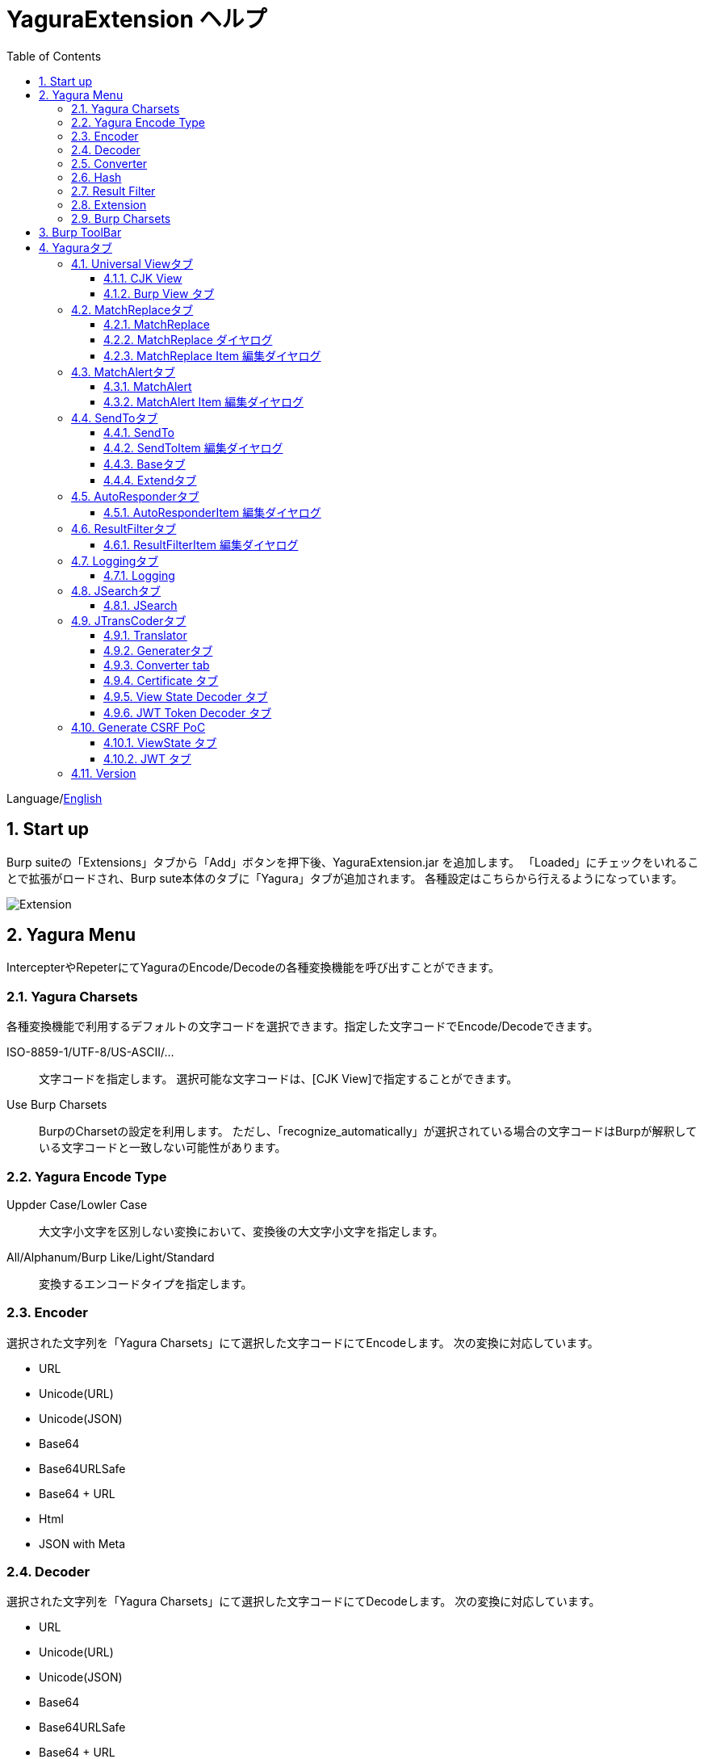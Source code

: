 = YaguraExtension ヘルプ
:toc2:
:toclevels: 3
:figure-caption: 図
:table-caption: 表
:numbered:

Language/xref:help.adoc[English]

== Start up 
Burp suiteの「Extensions」タブから「Add」ボタンを押下後、YaguraExtension.jar を追加します。
「Loaded」にチェックをいれることで拡張がロードされ、Burp sute本体のタブに「Yagura」タブが追加されます。
各種設定はこちらから行えるようになっています。

image:images/Extender_Yagura.png[Extension]

== Yagura Menu

IntercepterやRepeterにてYaguraのEncode/Decodeの各種変換機能を呼び出すことができます。

=== Yagura Charsets

各種変換機能で利用するデフォルトの文字コードを選択できます。指定した文字コードでEncode/Decodeできます。
 
   ISO-8859-1/UTF-8/US-ASCII/... ::
     文字コードを指定します。
     選択可能な文字コードは、[CJK View]で指定することができます。

   Use Burp Charsets::
      BurpのCharsetの設定を利用します。
      ただし、「recognize_automatically」が選択されている場合の文字コードはBurpが解釈している文字コードと一致しない可能性があります。

=== Yagura Encode Type

   Uppder Case/Lowler Case::
     大文字小文字を区別しない変換において、変換後の大文字小文字を指定します。

   All/Alphanum/Burp Like/Light/Standard::
     変換するエンコードタイプを指定します。

=== Encoder

選択された文字列を「Yagura Charsets」にて選択した文字コードにてEncodeします。
次の変換に対応しています。
  
  * URL
  * Unicode(URL)
  * Unicode(JSON)
  * Base64
  * Base64URLSafe
  * Base64 + URL
  * Html
  * JSON with Meta
  
=== Decoder

選択された文字列を「Yagura Charsets」にて選択した文字コードにてDecodeします。
次の変換に対応しています。

  * URL
  * Unicode(URL)
  * Unicode(JSON)
  * Base64
  * Base64URLSafe
  * Base64 + URL
  * Html
  * JSON with Meta

=== Converter

選択された文字列を「Yagura Charsets」にて選択した文字コードにて変換します。
次の変換に対応しています。

  * Upper Case
  * Lower Case
  * bin2hex
  * hex2bin
  * Full width -> Half width
  * Half width -> Full width

=== Hash

選択された文字列を「Yagura Charsets」にて選択した文字コードにてHash計算します。
次の変換に対応しています。

  * md2
  * md5
  * sha1
  * sha256
  * sha384
  * sha512

=== Result Filter

Proxy HistoryのBambda mode のクエリを切り替えることが可能です。
Result FilterタブでBambda modeを切り換えるためのタブを作成することができます。

=== Extension

選択した拡張機能を実行します。

  Paste include Target scope (multi-line)::
    クリップボードに設定された、複数行のURLをTarget Scopeの Include in scope に追加します。

  Paste Root URL into include Target scope (multi-line)::
    クリップボードに設定された、複数行のRoot URLをTarget Scopeの Include in scope に追加します。

  Paste exclude Target scope (multi-line)::
    クリップボードに設定された、複数行のURLをTarget Scopeの Exclude from scope に追加します。

  Paste SSL pass through (multi-line)::
    クリップボードに設定された、複数行のURLをTarget Scopeの SSL pass through に追加します。

=== Burp Charsets

BurpのUser設定の文字コードを変更します。
Burpの [User Interface] -> [Inspector and Message Editor] の Charsetsの切り替えと同等です。

== Burp ToolBar

Intarcept トグルボタン::

Proxy タブのIntarcept と同一の機能を持っており、Burp本体の挙動と連動します。

Intarcept アイコン::

Proxy settings の Request interception rules、Response interception rules、WebSocket interception rules の設定を行えます。

  ** Intercept requests based on the following rules
  ** Request interception rules
  ** Intercept responses based on the following rules
  ** Automatically request update content length
  ** Response interception rules
  ** Automatically response update content length
  ** Intercept client-to-server messages
  ** Intercept server-to-client messages
  ** Only intercept in-scope messages

Open Browser::

選択したプロファイルでブラウザを起動します。

Manage global settings アイコン::

User および Projectの設定のロード、セーブを行えます。

  ** Load project settings
  ** Save project settings
  ** Load user settings
  ** Save user settings

== Yaguraタブ

=== Universal Viewタブ

==== CJK View

image:images/custom_encoding.png[CJK Viewタブ]

いわゆるCJK(中国語、日本語、韓国語)に対応するための設定を行うタブです。
使用頻度の高い Encoding を選択することができます。ここで選択した値は、JTransCoderまたはJSONビューの表示画面で選択できるエンコードです。


Target::
    Javaで利用可能なすべてのエンコーディングリスト一覧が表示されます。

Select::
    選択したエンコーディング一覧されます。

[<]、[>] ボタン::
    選択したエンコーディングをTargetに移動もしくは、Selectに移動します。

[Up]、[Down] ボタン::
    選択したエンコーディングの順番を移動します。
    ここでの順番が、エンコーディングに表示される順番になります。

[Reset] ボタン::
    選択された言語のエンコーディングをデフォルトに設定します。

[clip bord auto decode] チェックボックス::
    チェック時、Burp suiteからクリップボードにコピーされた文字列を自動デコードし、他のアプリケーションに文字化けせずに貼り付けられるようにします。
    クリップボード内のバイト文字列から文字コードを推測しているため、判定に失敗する場合があります。 +
    現在のバージョンではサポートされていません。

===== CJK Message View

[Cenerate PoC] チェックボックス::
    メッセージタブにCenerate PoCタブを表示するようにします。
   
[HTML Comment] チェックボックス::
    メッセージタブにHTML Commentタブを表示するようにします。

[JSON] チェックボックス::
    メッセージタブにJSONタブを表示するようにします。

[JSONP] チェックボックス::
    メッセージタブにJSONPタブを表示するようにします。

[JWT] チェックボックス::
    メッセージタブにJWTタブを表示するようにします。

[ViewState] チェックボックス::
    メッセージタブにViewStateタブを表示するようにします。

[Universal Raw] チェックボックス::
    メッセージタブにCJKに対応したRawタブを表示するようにします。
    現時点ではリードオンリーです。

[Universal Param] チェックボックス::
    メッセージタブにCJKに対応したParamタブを表示するようにします。
    現時点ではリードオンリーです。

[lineWrap]::
    Viewで文字を折り返すかを設定します。チェック時は折り返されます｡

[Display max length]::
    Viewを表示する最大のサイズを設定します。リクエストまたはレスポンスのサイズが非常に大きい場合、応答しなくなる可能性があります。

==== Burp View タブ

image:images/custom_burpview.png[Burp View tab]

[Burp suite ToolBar] チェックボックス::

  Burp suite ツールバーの表示します。

[Floatable] チェックボックス::
  Burp suite ツールバーをフローティング可能にします。

image:images/burp_toolbar.png[Burp ToolBar]

=== MatchReplaceタブ

image:images/custom_matchreplace.png[MatchReplaceタブ]

Burp sute 本体の Proxy => Optionタブの ** Match and Replace ** の拡張になります。複数の ** Match and Replace ** を作成して切り替えられます。
置換文字列として正規表現の前方参照を指定できます。Burp本体の ** Match and Replace ** とは独自実装となっていて、本体側のMatch and Replaceが評価されたあと拡張側のMatch and Replaceが評価されます。

==== MatchReplace

[Select] ボタン::
    選択したMatchReplaceを適用します。
    適用済みを再度選択した場合は、解除されます。

[New] ボタン::
    MatchReplaceを新規作成します。
    空のMatchReplaceItemダイヤログが表示されます。

[Edit] ボタン::
    選択したMatchReplaceを編集します。
    選択した内容のMatchReplaceItemダイヤログが表示されます。

[Remove] ボタン::
    選択したMatchReplaceを削除します。

[Up]、[Down] ボタン::
    選択したMatchReplaceの順番を移動します。

==== MatchReplace ダイヤログ
image:images/custom_matchreplace_edit.png[MatchReplaceItemダイヤログ]

[in-scope only] チェックボックス::
    BurpのTarget Scopeの条件にマッチする場合のみ検索します。

[burp import match and replace rule] ボタン::
    現在のBurpのmatch and replace設定をインポートします。 +
    現在のバージョンではサポートされていません。

[Edit] ボタン::
    選択した MatchReplace を編集します。

[Remove] ボタン::
    選択した MatchReplace を削除します。

[Up]、[Down] ボタン::
    選択した MatchReplace Item の順番を移動します。

[All Clear] ボタン::
    リストをすべて削除します。

[Add]、[Update] ボタン::
    MatchReplace を追加します。編集中の場合は更新します。

==== MatchReplace Item 編集ダイヤログ
image:images/custom_matchreplace_item.png[MatchReplaceItem編集ダイヤログ]

ProtocolType::

* HTTP
**  HTTP プロトコルの置換を行います。

* WebSocket
**  WebSocket プロトコルの置換を行います。

Type(置換対象)::
    request heder,request body,response heder,response bodyのいずれかから選択します。

Match(置換前)::
    置換対象の置換前の文字列を入力します。

Replace(置換後)::
    置換対象の置換後の文字列を入力します。
    置換対象に request heder,response hederが選択されている場合でかつ置換後の文字のみを入力した場合はHeder行の追加になります。
    また、$1、$2などのキャプチャグループを指定することができます。
    いわゆるアスキー文字以外をここには指定することはできません。指定した場合、文字は、?に変換されてしまいます。
    アスキー文字以外を指定する場合は、メタ文字を利用します。

Comment::
    置換対象のコメントを入力します。

[Regexp] チェックボックス::
    チェック時、正規表現を有効にします。

[IgnoreCase] チェックボックス::
    チェック時、大文字小文字を無視します。

[Metachar] チェックボックス::
    メタ文字を有効にします。
    以下のメタ文字が利用可能です。

[options="header", cols="2,8"]
|=======================
|メタ文字|変換文字
|\r      |CR(0x0d) に変換
|\n      |LF(0x0a) に変換
|\b      |0x08 に変換
|\f      |0x0c に変換
|\t      |TAB(0x09) に変換
|\v      |0x0b に変換
|\xhh    |16進表記、 hhには16進文字を2桁指定する。バイト列そのままに変換したい場合に利用します。
|\uhhhh  |Unicode表記、 hhhhにはUnicodeコードを16進指定する。Unicode文字は推測したレスポンスの推測した文字コードに自動で変換されます。対応する文字が存在しない場合、?に変換されます。
|=======================

=== MatchAlertタブ

image:images/custom_matchalert.png[MatchAlertタブ]

指定した文字列にマッチする文字がレスポンスに現れた場合に通知してくれます。 ExceptionなどのErrorCode系の文字列を登録することを想定しています。
通知方法には以下の５つの方法があり、同時に複数の方法を選択できます

. BurpのEvent logタブにて通知する方法
. タスクトレイのメッセージにて通知する方法 +
    現在のバージョンではサポートされていません。
. マッチしたヒストリのHighlightColorを変更する方法 +
    proxyにチェックが入っている場合に有効です。
. マッチしたヒストリのNotesを変更する方法 +
    proxyにチェックが入っている場合に有効です。
. マッチした内容と指定した値にてScannerのIssueを作成します。

==== MatchAlert

[Enable Alert] チェックボックス::
    チェック時にMatchAlert機能を有効にします。
[Edit] ボタン::
    選択した MatchAlert Item を編集します。
[Remove] ボタン::
    選択した MatchAlert Item を削除します。
[Add] ボタン::
    MatchAlert Item を追加します。
[Add All] ボタン::
    リクエストヘッダを追加する、MatchAlert Item を追加します。HTTPプロトコルのみ対応です。

==== MatchAlert Item 編集ダイヤログ

image:images/custom_matchalert_item.png[MatchAlertItem編集ダイヤログ]

Type(検索対象)::
    request,responseのいずれかから選択

Match(マッチ文字列)::
    マッチさせたい文字列を入力します。

Target(アラート対象)::
    proxy, repeater, spider, intruder, scanner, sequencer, extender
    チェックした対象がMatchAlertの対象になります。

[Regexp] チェックボックス::
    チェック時正規表現を有効にします。

[IgnoreCase] チェックボックス::
    チェック時大文字小文字を無視します。

[alert tabs] チェックボックス::
    Burp suite のalertsが通知先になります。

[tray message] チェックボックス::
    トレイのメッセージが通知先になります。
    現在のバージョンではサポートされていません。

[Highlight Color] チェックボックス::
    文字列がマッチした場合、該当のBurpのHistoryのHighlightColorが指定した色になります +
    proxyログにチェックした場合のみ有効です。

[notes] チェックボックス::
    文字列がマッチした場合、該当のBurpのHistoryのNotesが指定した内容になります +
    proxyログにチェックした場合のみ有効です。

[capture group] チェックボックス::
    文字列がマッチした場合、マッチしたキャプチャグループの文字列をコメントに設定することができます +
    コメントの箇所に「$1」、「$2」等のグループ参照を指定することで該当のグループの値がコメントになります。

[scanner issue] チェックボックス::
    文字列がマッチした場合、該当のScannerのIssueを作成します。

=== SendToタブ

image:images/custom_sendto.png[SendToタブ]

Burpがもつ拡張メニューを利用した機能です。
BurpのHistory等から表示される右クリックのメニューを増やすことができ、 メニューから指定した機能を呼び出すことができます。送られる内容は、選択したHistoryのリクエストとレスポンスの内容になります。 

==== SendTo

[Menu Place] コンボボックス::
     SendToMenuの表示位置を変更します

* Default 
** デフォルトの表示位置で表示します。

* Top Level 
** ポップアップメニューのTop Levelに表示します。

[Send To Submenu] チェックボックス::
    チェックした場合、Send To Menuをサブメニューで表示します。

[Force Sort Order] チェックボックス::
    メニューの表示順を本来の順番に強制します。(Burpの一部のバージョンはメニューが名前順にソートされます)

[Edit] ボタン::
    選択したSendToItemを編集します。
    選択した内容のSendToItemの編集ダイヤログが表示されます。

[Remove] ボタン::
    選択したSendToItemを削除します。

[Up]、[Down] ボタン::
    選択したSendToItemの順番を移動します。
    ここでの順番が、右クリックのメニューに表示される順番になります。

[Add] ボタン::
    SendToItemを追加します。
    空のSendToItemの編集ダイヤログが表示されます。

[Duplicate] ボタン::
    SendToItemを複製します。
    選択したSendToItemの編集ダイヤログが表示されます。
    各項目を任意に変更して追加することができます。

==== SendToItem 編集ダイヤログ

SendToには、Baseタブと、Extendタブがあります。 Baseタブでは、バイナリエディタやファイル比較ツール等を登録すると便利です。 右クリックからエディタを呼び出すと、一時的に作られたファイルを引数にしてバイナリエディタが起動されます。 比較ツールの場合、2つHistoryを選択することで比較することができます。 これは BurpのHEX ダンプやCompare機能が使いにくいためにつくりました。

ExtendタブにはBaseタブでは対応ができない便利な機能をあつめてます。

==== Baseタブ
image:images/custom_sendto_base.png[SendToItem編集 Base ダイヤログ]

Menu Caption::
    メニュー名

Target::
    任意のバイナリエディタやファイル比較ツール等の実行パスを記載します。
    serverにチェックが入ってる場合は、http:// または https:// で始まるURLを書きます。

[server] チェックボックス::
    サーバに送信する場合にチェックします。
    serverにチェックが入ってる場合は、Target に記載されたURLに対してmultipartのデータを送ります。

[reverse order] チェックボックス::
    選択したリストの逆順に送信をおこないます。

[requset]、[response] チェックボックス::
    リクエストの requsetまたは、responseをチェックした場合に登録したTargetに送ります。 +
    リクエストおよびレスポンスはヘッダおよびボディのいずれかの送信を選択できます。

===== HTTP Connection 設定ダイヤログ

サーバに送信する場合にチェックされている場合、SendToの送信に利用されるHTTPクライアントの設定が可能となります。

image:images/custom_sendto_server_connection.png[SendToItem編集 SendTo Connection 設定 ダイヤログ]

サーバにチェックされている場合に設定可能となります。

* Use Burp Proxy Settings
** SendToの送信にBurpのHTTPクライアントを利用します。

* Use Custom Proxy Settings
** SendToの送信に独自のHTTPクライアントを利用します。

.Protocol
　HTTPのプロトコルを指定します。

.Timeout

Connection/Read/Write::
    タイムアウトまでの秒数を指定します。

.Authorization

Authorization Type::
    認証の方式を指定します。BASICとDIGESTを選択可能です｡

User::
    認証ユーザ名を指定します。
  
Password::
    認証パスワードを指定します。

.Proxy

Protocol::
    Proxyのプロトコルを指定します。HTTPとSOCKSを選択可能です｡

Host::
    Proxyのホストを入力します。

Port::
    Proxyのポート番号を入力します。

User::
    Proxyの認証ユーザ名を指定します。
  
Password::
    Proxyの認証パスワードを指定します。

.Client Certificate
 use Client Certificateチェックボックス:: クライアント証明書を有効にします。

.Server Certificate
 ignore Validate Certificationチェックボックス:: チェックされている場合HTTPSサーバ証明書の検証を無視します。

===== SendTo Parameter 設定ダイヤログ

サーバにチェックされている場合に設定可能となります。

SendToの送信に利用されるリクエストパラメータのカスタマイズをします。

image:images/custom_sendto_server_sendtoparameter.png[SendToItem編集 SendTo Parameter 設定 ダイヤログ]

override send to parameter::
  SendToの送信のパラメータの送信方法を設定します。

use request name::
 reqNameパラメータに指定した内容で送信します。

. annotation notes +
 アノテーションのコメントを送信します。

. response title tag +
 レスポンスのタイトルタグの値を送信します。

. all line
 全ての行を値として利用します｡

. first line
 最初の行を値として利用します｡

. second line
 2行目の以降を値として利用します｡

use request notes::
    reqCommentパラメータに指定した内容で送信します。
    送信可能な内容はreqNameと同じです。

use dummy response if response is null::
    レスポンスがnullの場合にダミーのレスポンスを送信します。

===== サーバチェック時にサーバに送信される形式

multipart のデータ形式でサーバに送信されます。次の内容を含みます。

    host ::
        ホスト名
    port::
        ポート名
    protocol::
        protocol名(httpまたは、https)
    url::
        url文字列
    requset::
        リクエスト
    response::
        レスポンス
    comment::
        コメント
    reqName::
        リクエスト名
    reqComment::
        リクエストコメント
    highlight::
        選択した Highlight Color
        以下のいずれかの値になります。 +
        white, red, orange, yellow, green, cyan, blue, pink, magenta, gray +
        white は選択されていない状態と等価です。
    encoding::
        推測エンコーディング

----
Content-Type: multipart/form-data; boundary=---------------------------265001916915724
Content-Length: 988

-----------------------------265001916915724
Content-Disposition: form-data; name="host"

example.jp
-----------------------------265001916915724
Content-Disposition: form-data; name="port"

80
-----------------------------265001916915724
Content-Disposition: form-data; name="protocol"

http
-----------------------------265001916915724
Content-Disposition: form-data; name="url"

http://example.jp/
-----------------------------265001916915724
Content-Disposition: form-data; name="comment"


-----------------------------265001916915724
Content-Disposition: form-data; name="reqName"


-----------------------------265001916915724
Content-Disposition: form-data; name="reqComment"


-----------------------------265001916915724
Content-Disposition: form-data; name="highlight"

red
-----------------------------265001916915724
Content-Disposition: form-data; name="request"; filename="request"
Content-Type: application/octet-stream

request header and body
-----------------------------265001916915724
Content-Disposition: form-data; name="response"; filename="response"
Content-Type: application/octet-stream

Response header and body
-----------------------------265001916915724
Content-Disposition: form-data; name="encoding"

UTF-8
-----------------------------265001916915724--
----

現時点ではこの形式を解釈することができる（公開されている）Webアプリはありません。
sample/sendto.php にはこの形式を受け取って表示するだけのPHPアプリケーションのサンプルをおいています。実装したい場合はこちらを参考にしてください。

===== SendTo Args 設定ダイヤログ

サーバにチェックされていない場合に設定可能となります。

SendToの送信に利用されるコマンドライン引数のカスタマイズをします。

image:images/custom_sendto_server_sendtoargs.png[SendToItem編集 SendTo Args 設定 ダイヤログ]

override send to args::
  SendToの送信にコマンドライン引数の設定をします。

Args::
  コマンドライン引数を指定します。
  改行で区切ることで一つのパラメータになります。
  [Multi Edit] ボタンから一括で変更できます。
  引数にはフォーマットパラメータを指定できます。

%H:: ホストに置き換えられます。
%P:: ポートに置き換えられます。
%T:: プロトコルに置き換えられます。
%U:: URL に置き換えられます。
%A:: URL パスで置き換えられます。
%Q:: URL Query に置き換えられます。
%C:: クッキーに置き換えられます。
%M:: HTTP メソッドに置き換えられます。
%S:: 選択されたテキストに置き換えられます。
%F:: 選択されたテキストを含む一時ファイルへのパスに置き換えられます。
%R:: フォーカスされたリクエスト/レスポンスの内容を含む一時ファイルへのパスに置き換えられます。
%N:: メモに置き換えられます。

==== Extendタブ
image:images/custom_sendto_extend.png[SendToItem編集 Extend ダイヤログ]

     send to jtranscoder::
          JTransCoder のInputに選択した文字列を送ります。
     request and response to file::
          リクエストとレスポンスをファイルに保存します。
     request body to file::
          リクエストのボディの部分のみをファイルに保存します。
     response body to file::
          レスポンスのボディの部分のみをファイルに保存します。
     paste from jtranscoder::
          JTransCoder のOutputから文字列を貼り付けます。
     paste from clipboard::
          クリップボードから指定したエンコーディングにて文字列を貼り付けます。
     message info copy::
          message の情報をクリップボードにコピーします。
     add host to include scope::
          URLのスキームとホストをinclude in scopeに追加します。
     add host to exclude scope::
          URLのスキームとホストをexclude in scopeに追加します。
     add exclude scope::
          URLをexclude in scopeに追加します。

=== AutoResponderタブ

image:images/custom_autoresponder.png[AutoResponderタブ]

リクエストに対応した固定のレスポンスを定義することができます。

[Enable] ボタン::
    チェック時に、AutoResponderを有効にします。

[Edit] ボタン::
    選択したAutoResponderItemを編集します。
    選択した内容のAutoResponderItemの編集ダイヤログが表示されます。

[Remove] ボタン::
    選択したAutoResponderItemを削除します。

[Up]、[Down] ボタン::
    選択したAutoResponderItemの順番を移動します。
    ここでの順番が、AutoResponderの適用される順番になります。

[Add] ボタン::
    AutoResponderItemを追加します。
    空のAutoResponderItemの編集ダイヤログが表示されます。

==== AutoResponderItem 編集ダイヤログ

image:images/custom_autoresponder_item.png[AutoResponderItem編集 ダイヤログ]

Method::
    マッチさせるメソッドを指定します。Anyにチェックした場合は任意のメソッドにマッチします。

Match URL::
    マッチさせるURLを指定します。指定された値は前方一致されます。

[Regexp] チェックボックス::
    チェック時、マッチさせるURLに対しての正規表現を有効にします。

[IgnoreCase] チェックボックス::
    チェック時マッチさせるURLに対しての大文字小文字を無視します。

Replace::
    レスポンスとして利用するファイルを指定します。

[Body only] チェックボックス::
    レスポンスとして指定したファイルをレスポンスボディに出力します。
    チェックされていない場合は、ファイルにレスポンスヘッダの記載も必要です。

[Conent-Type] コンボボックス::
    レスポンスのConent-Typeを指定します。[Body only]にチェックがされている場合にのみ有効です。

=== ResultFilterタブ

image:images/custom_resultfilter.png[ResultFilterタブ]

ProxyのBambda modeを切り替えるための設定を行います｡

[New] ボタン::
    ResultFilterItemを追加します。
    空のResultFilterItemの編集ダイヤログが表示されます。

[Edit] ボタン::
    選択したResultFilterItemを編集します。
    選択した内容のResultFilterItemの編集ダイヤログが表示されます。

[Remove] ボタン::
    選択したResultFilterItemを削除します。

[Up]、[Down] ボタン::
    選択したResultFilterItemの順番を移動します。

==== ResultFilterItem 編集ダイヤログ

image:images/custom_resultfilter_item.png[ResultFilterItem編集 ダイヤログ]

[Convert to Bambda] ボタン::
  指定された設定をBambda クエリーに変換します。

[Import Bambda] ボタン::
  BurpのBambda設定をインポートします。

=== Loggingタブ

image:images/custom_logging.png[Loggingタブ]

ログの自動ロギング機能です。
この機能では、毎回ログの選択を行わなくても自動でログを 保存してくれます。 

==== Logging

[auto logging] チェックボックス::
    チェックすると自動でログを記録します。LogDirで指定したディレクトリに作成されます。

Log Dir::
    ログを作成するディレクトリを指定します。
    日付形式(burp_yyyyMMdd)のディレクトリが作成されます。
    同じ日付が既に存在する場合は、その日付のディレクトリが使われます。出力するログファイル名が存在した場合は追記されます。

Log size::
    ログファイルの上限サイズを指定します。ファイル上限に達した場合は新しい名前でログが作成されます。
    ログサイズの上限に達した場合は、.1,.2のように付加されていきます。
----
proxy-message.log
proxy-message.log.1
proxy-message.log.2
	:
----

0を指定した場合は上限はありません。

Compress Log::
    ログを圧縮します｡

===== Logging target

[Proxy Log] チェックボックス::
     Match and Replace や Inspecter での変更後の値のProxyLogが記録されます。

[Tool Log] チェックボックス::
     各種Toolのログの値が記録されます。

[WebSocket Log] チェックボックス::
     Websocketのログが記録されます。

[history is included] チェックボックス::
     auto loggingがオフの状態でのみチェックできます。
     チェックすると現時点でHistoryに記録されているすべてののログをファイルに記録します。

[Exclude Extension] チェックボックス::
     設定された拡張子をロギングから除外します。

===== Temporary project

[Temporary project warning when closing  Burp Suite] チェックボックス::
    Temporary projectの状態でBurpを閉じようとするとポップアップによる警告を表示します。

[Popup Time] ::
     Popupしている時間を 1000 ms から 10000 ms までの間で指定します。デフォルトは 3000 msです。

=== JSearchタブ

image:images/custom_jsearch.png[JSearchタブ]

JSearch タブはProxyのHistory一覧から文字を検索するための機能です。

==== JSearch

[Search] ボタン::
     ProxyのHistory一覧からテキストボックスに入力した値で検索します。

[Smart Match] チェックボックス::
    HTMLエスケープ、URLエンコードなど複数のエスケープ考慮した検索を実行します。
    正規表現は有効にできません。

[Regexp] チェックボックス::
    チェック時正規表現を有効にします。

[IgnoreCase] チェックボックス::
    チェック時大文字小文字を無視します。

[in-scope only] チェックボックス::
    検索対象をBurpのTargetタブのscopeに一致するパスにします。

request::
    検索対象をリクエスト(Header,Body)を指定します。

response::
    検索対象をレスポンス(Header,Body)を指定します。

[comment] チェックボックス::
    検索対象にコメントを含めます。

Search Encoding::
    検索時のエンコーディングを指定します。

=== JTransCoderタブ
Transcoder タブは各種エンコード、デコードを行うための機能です。

==== Translator
image:images/custom_jtranscoder.png[Translatorタブ]

Encode Type::
     Encode時の変換する対象の文字列を指定します。

Convert Case::
     文字がエンコードされたときの16進表記を大文字にするか小文字するかを指定します。

NewLineMode::
     エディタの改行コードを指定します。

View::
     lineWrap にチェックすると表示が折り返されます。

Encodeing::
     変換する文字のエンコーディングを指定します。コンボボックスで選択可能なエンコーディングは、Encodingタブで設定したものが表示されます。 +
     Raw にチェックすると ISO-8859_1 にてエンコード、デコードします。 +
     Guess にチェックすると文字コードを自動で判定してエンコード、デコードします。

[Clear] ボタン::
     InputおよびOutputの内容をクリアします。

[Output => Input] ボタン::
     Outputの内容をInputに送ります。

[Output Copy] ボタン::
     Outputの内容をクリップボードに送ります。

[History] コンボボックス::
     変換した履歴が記録されており、選択すると以前の変換を取得できます。

===== Encode/Decode

[Smart Decode] ボタン::
     文字列の形式を自動判定しデコードします。

[Encode]/[Decode] ボタン::
     選択した変換方式でエンコード、デコード変換を行います。

チェックしたエンコード/デコードを行います。

URL(%hh)::
     URLエンコード、デコードを行います。

URL(%uhhhh)::
     Unicode形式のURLエンコード、デコードを行います。

Base64::
    Base64形式のエンコード、デコードを行います。

64 newline::
    Base64形式のエンコード時に64文字で改行を行う場合に指定します。

76 newline::
    Base64形式のエンコード時に76文字で改行を行う場合に指定します。

Padding::
    Base64形式のエンコード時にパディングするかを指定します。

Base64URLSafe::
    Base64 URLSafe形式のエンコード、デコードを行います。

Base64 + URLS::
    Base64 + URL形式のエンコード、デコードを行います。

Base32::
    Base32形式のエンコード、デコードを行います。

Base16::
    Base16形式のエンコード、デコードを行います。

QuotedPrintable::
    QuotedPrintable形式のエンコード、デコードを行います。

Punycode::
    Punycodeエンコード、デコードを行います。

HTML(<,>,",')::
    HTMLのエンコード、デコードを行います。
    エンコードは、「<,>,",'」のみ行われます。

&#d;::
    10進数形式の実体参照形式のエンコード、デコードを行います。

&#xhh;::
    16進数形式の実体参照形式のエンコード、デコードを行います。

hh(unicode)::
    byteコード単位で16進数形式によるエンコード、デコードを行います。

\xhh(byte)::
    byteコード単位で16進数形式によるエンコード、デコードを行います。

\xhh(byte)::
    byteコード単位で16進数形式によるエンコード、デコードを行います。

\ooo::
    8進数形式によるエンコード、デコードを行います。

\uhhhh::
    Unicode形式によるエンコード、デコードを行います。

$hhhh::
    $形式によるエンコード、デコードを行います。

Gzip::
    Gzipによる圧縮、解凍を行います。

ZLIB::
    ZLIBによる圧縮、解凍を行います。

ZLIB(with Gzip)::
    ZLIB(GZIP 互換の圧縮をサポート)による圧縮、解凍を行います。

UTF-7::
    UTF-7のエンコード、デコードを行います。

UTF-8::
    UTF-8のエンコードを行います。2バイト表現、3バイト表現、4バイト表現をURLエンコードします。

C Lang::
    C言語形式のエスケープを行います。

JSON::
   JSON形式のエスケープを行います。

SQL::
    SQL言語形式のエスケープを行います。

Regex::
    正規表現のエスケープを行います。

Metachar チェックボックス::
    メタ文字をエンコード、デコード可能にします。
    以下のメタ文字が利用可能です。

[options="header", cols="2,8"]
|=======================
|メタ文字|変換文字
|\r      |CR(0x0d) に変換
|\n      |LF(0x0a) に変換
|\t      |TAB(0x09) に変換
|=======================

===== Format

Minify::
    XMLやJSONを圧縮します。

Beautify::
    XMLやJSONを整形します。

[Smart Format]ボタン::
     文字列を整形します。XMLおよびJSONの整形に対応しています。

===== Regex

Smart Math::
   Smart Mathは、各種エスケープを考慮したマッチを行うための正規表現を生成します。

with Byte::
   チェック時、Smart Mathにバイトマッチを考慮した正規表現を含めます。

===== Hash/Checksum

テキストエリアに入力されている値でハッシュ値計算を行います。

md2::
    md2によるハッシュを計算します。

md4::
    md4によるハッシュを計算します。

md5::
    md5によるハッシュを計算します。

sha1::
    sha1によるハッシュを計算します。

sha256::
    sha256によるハッシュを計算します。

sha384::
    sha384によるハッシュを計算します。

sha512::
    sha512によるハッシュを計算します。

sha512/224::
    sha512/224によるハッシュを計算します。

sha512/256::
    sha512/256によるハッシュを計算します。

sha3-224::
    sha3-224によるハッシュを計算します。

sha3-256::
    sha3-256によるハッシュを計算します。

sha3-384::
    sha3-384によるハッシュを計算します。

sha3-512::
    sha3-512によるハッシュを計算します。

SHAKE128::
    SHAKE128によるハッシュを計算します。

SHAK256::
    SHAK256によるハッシュを計算します。

SKEIN-256-128::
    SKEIN-256-128によるハッシュを計算します。

SKEIN-256-160::
    SKEIN-256-160によるハッシュを計算します。

SKEIN-256-224::
    SKEIN-256-224によるハッシュを計算します。

SKEIN-256-256::
    SKEIN-256-256によるハッシュを計算します。

SKEIN-512-128::
    SKEIN-512-128によるハッシュを計算します。

SKEIN-512-160::
    SKEIN-512-160によるハッシュを計算します。

SKEIN-512-224::
    SKEIN-512-224によるハッシュを計算します。

SKEIN-512-256::
    SKEIN-512-256によるハッシュを計算します。

SKEIN-512-384::
    SKEIN-512-384によるハッシュを計算します。

SKEIN-512-512::
    SKEIN-512-512によるハッシュを計算します。

SKEIN-1024-384::
    SKEIN-1024-384によるハッシュを計算します。

SKEIN-1024-512::
    SKEIN-1024-512によるハッシュを計算します。

SKEIN-1024-1024::
    SKEIN-1024-1024によるハッシュを計算します。

KECCAK-288::
    KECCAK-288によるハッシュを計算します。

KECCAK-384::
    KECCAK-384によるハッシュを計算します。

KECCAK-512::
    KECCAK-512によるハッシュを計算します。

HARAKA-256::
    HARAKA-256によるハッシュを計算します。

HARAKA-512::
    HARAKA-512によるハッシュを計算します。

RIPEMD128::
    RIPEMD128によるハッシュを計算します。

RIPEMD160::
    RIPEMD160によるハッシュを計算します。

RIPEMD256::
    RIPEMD256によるハッシュを計算します。

RIPEMD320::
    RIPEMD320によるハッシュを計算します。

GOST3411::
    GOST3411によるハッシュを計算します。

GOST2012-256::
    GOST3411-2012-256によるハッシュを計算します。

GOST2012-512::
    GOST3411-2012-512によるハッシュを計算します。

DSTU7564-256::
    DSTU7564-256によるハッシュを計算します。

DSTU7564-384::
    DSTU7564-384によるハッシュを計算します。

DSTU7564-512::
    DSTU7564-512によるハッシュを計算します。

BLAKE2B-160::
    BLAKE2B-160によるハッシュを計算します。

BLAKE2B-256::
    BLAKE2B-256によるハッシュを計算します。

BLAKE2B-384::
    BLAKE2B-384によるハッシュを計算します。

BLAKE2B-512::
    BLAKE2B-512によるハッシュを計算します。

BLAKE2S-128::
    BLAKE2S-128によるハッシュを計算します。

BLAKE2S-160::
    BLAKE2S-160によるハッシュを計算します。

BLAKE2S-224::
    BLAKE2S-224によるハッシュを計算します。

BLAKE2S-256::
    BLAKE2S-256によるハッシュを計算します。

BLAKE3-256::
    BLAKE3-256によるハッシュを計算します。

Tiger::
    Tigerによるハッシュを計算します。

WHIRLPOOL::
    WHIRLPOOLによるハッシュを計算します。

SM3::
   SM3によるハッシュを計算します。

PARALLEL128-256::
   PARALLELHASH128-256によるハッシュを計算します。

PARALLEL256-512::
   PARALLELHASH256-512によるハッシュを計算します。

TUPLE128-256::
   TUPLEHASH128-256によるハッシュを計算します。

TUPLE256-512::
   TUPLEHASH256-512によるハッシュを計算します。

ISAP::
   ISAPによるハッシュを計算します。

AsconHash::
   AsconHashによるハッシュを計算します。

AsconHashA::
   AsconHashAによるハッシュを計算します。

AsconXof::
   AsconXofによるハッシュを計算します。

AsconXofA::
   AsconXofAによるハッシュを計算します。

ESCH256::
   ESCH256によるハッシュを計算します。

ESCH384::
   ESCH384によるハッシュを計算します。

PhotonBeetle::
   PhotonBeetleによるハッシュを計算します。

Xoodyak::
   Xoodyakによるハッシュを計算します。

CRC32::
    crc32によるチェックサムを計算します。

CRC32C::
    crc32cによるチェックサムを計算します。

Adler-32::
    Adlerによるチェックサムを計算します。

Murmur2/32::
    MurmurHash2 32bitによるチェックサムを計算します。

Murmur2/64::
    MurmurHash2 64bitによるチェックサムを計算します。

xxHash32::
    xxHash32によるチェックサムを計算します。

Murmur3/32x86::
    MurmurHash3 32bitによるチェックサムを計算します。

Murmur3/128x64::
    MurmurHash3 128bitによるチェックサムを計算します。

==== Generaterタブ

Generater には、sequenceタブとrandomタブがあります。

.sequenceタブ

sequenceタブは連続する文字リストを生成するための簡易的な機能です。

.sequence-Numbersタブ

image:images/custom_gene_seq.png[Generaterタブ]

生成書式文字列入力::
    C言語のprintf形式の書式文字列を入力します。
    書式文字列は数字関係の書式を一つしか指定できません。

start::
    リストの開始の数字を入力します。

end::
    リストの終了の数字を入力します。終了の数字まで生成されます。

step::
    startからendまでの数字の増加数を指定します。

.sequence-Dateタブ

image:images/custom_gene_date.png[Generaterタブ]

生成書式文字列入力::
    Java言語のDateTimeFormatter形式の書式文字列を入力します。

start::
    リストの開始の日付を入力します。

end::
    リストの終了の日付を入力します。終了の日付まで生成されます。

step::
    startからendまでの日付の増加数を指定します。

[generate] ボタン::
  指定した情報でリストを生成します。

[List Copy] ボタン::
  生成したリストをクリップボードに出力します。

[Save to file] ボタン::
  生成したリストをファイルに出力します。

.randomタブ

randomタブはランダムな文字リストを生成するための簡易的な機能です。

image:images/custom_gene_random.png[randomタブ]

Character::
    Characterは生成する文字の種類を指定します。

Character length::
    生成する文字数の長さを指定します。

generator count::
    生成する個数を入力します。

[generate] ボタン::
    指定した情報でリストを生成します。

[List Copy] ボタン::
    生成したリストをクリップボードに出力します。

[Save to file] ボタン::
    生成したリストをファイルに出力します。

==== Converter tab

Baseタブは基数変換するための簡易的な機能です。

.Baseタブ

image:images/custom_converter_base.png[Baseタブ]

Bin::
    2進数を入力します。

Oct::
    8進数を入力します。

Dec::
    10進数を入力します。

Hex::
    16進数を入力します。

Radix32 ::
    32進数を入力します。

.Dateタブ

image:images/custom_converter_date.png[Dateタブ]

ZoneDate::
    日付を入力します。

Date(デフォルトゾーンID)::
    入力された日付をデフォルトのゾーンIDで変換して表示します。

Unixtime::
    Unixtimeの値を入力します。

Java serial::
    Javaのミリ秒で表される時間を入力します。

Excel serial::
    Excelのシリアル値で表される時間を入力します。

.IP Formatタブ

IPアドレスを各形式に変換します。

Dotted Decimal IP ::
    変換元になるIPv4のアドレスを入力します。

    例:192.168.2.1

Dotted Decimal B IP ::
   「.」で区切られた10進数のClass BのIPアドレスに変換します。    
    
    例:192.168.258

Dotted Decimal A IP ::
   「.」で区切られた10進数のClass AのIPアドレスに変換します。    

    例:1192.11010306

Ineger IP ::
    10進数のIPアドレスに変換します。

    例:3221225985

Dotted Octal C IP ::
    「.」で区切られた8進数のClass CのIPアドレスに変換します。

     例:0300.0000.0002.0001

Dotted Octal B IP ::
    「.」で区切られた8進数のClass BのIPアドレスに変換します。

     例:0300.0250.0402

Dotted Octal A IP ::
    「.」で区切られた8進数のClass AのIPアドレスに変換します。

     例:0300.052000402

Octal IP ::
    8進数のIPアドレスに変換します。

    例:030000001001

Dotted Hex C IP ::
   「.」で区切られた16進数のClass CのIPアドレスに変換します。

    例:0xc0.0x00.0x02.0x01

Dotted Hex B IP ::
   「.」で区切られた16進数のClass BのIPアドレスに変換します。

    例:0xc0.0xa8.0x0102

Dotted Hex A IP ::
   「.」で区切られた16進数のClass AのIPアドレスに変換します。

    例:0xc0.0xa80102

Hex IP ::
    16進数のIPアドレスに変換します。

    例:0xc0000201

IPv4 Mapped IPv6 ::
    IPv4アドレスを含むIPv6アドレスに変換します。

    例:[::ffff:192.168.1.2]

IPv4 to Unicode ::
    IPv4アドレスを含むUnicode表記アドレスに変換します。

    例:①⑨②。①⑥⑧。①。②

==== Certificate タブ

証明書の各種変換およびエクスポートを行います｡

image:images/custom_certificate.png[Certificateタブ]

[JKS] [PKCS12] ボタン::
    証明書の種類を選択します。

[Import] ボタン::
    証明書をインポートします。

[Certificate and Private key in PEM format]ボタン::
    秘密鍵と公開鍵を含めてPEM形式でエクスポートします。

[Certificate in PEM format] ボタン::
    公開鍵を含めてDER形式でエクスポートします。

[Certificate in DER format] ボタン::
    公開鍵を含めてDER形式でエクスポートします。

[Certificate in DER format] ボタン::
    秘密鍵を含めてDER形式でエクスポートします。

[Provide certificate on the server] チェックボックス::
    指定したポートで証明書をインポートするためのサーバを起動します。
  
[Export] ボタン::
    証明書をエクスポートします。

==== View State Decoder タブ

image:images/custom_jtranscoder_ViewState_decoder.png[View State Decoderタブ]

[expand] ボタン::
    選択したツリーを展開します。

[collapse] ボタン::
    選択したツリーを折りたたみます。

[Decode] ボタン::
     ViewStateのデコードを行います。

[Clear] ボタン::
     ViewStateをクリアします。

==== JWT Token Decoder タブ

image:images/custom_jtranscoder_JWT_decoder.png[JWT Token Decoderタブ]

[JWT] テキストエリア::
  デコードするJWTを入力します。

[Header] テキストエリア::
  JWTのHeaderをデコードして表示します。

[Payload] テキストエリア::
  JWTのPayloadをデコードして表示します。

[Signature] テキストエリア::
  JWTのSignatureを表示します。

=== Generate CSRF PoC

主にCSRF(クロスサイトリクエストフォージェリ)のPoCを作成するための機能です。

ProxyのHistoryタブなどのリクエストを確認可能な箇所において、
選択したリクエストがPOSTリクエスト場合に表示されます。

image:images/custom_CSRF_PoC.png[YaguraExtender CSRF-PoC]

[Generate] ボタン::
    設定した条件にしたがってPoCを生成します。
    条件を変更した場合は再度、[Generate]ボタンを押して生成しなおす必要があります。

[Copy to Clipbord] ボタン::
    生成したPoCをクリップボードにコピーします。 +
    文字コードは無視されます。

[Save to file] ボタン::
    生成したPoCをファイルに保存します。 +
    指定した文字コードで保存されます。
   
[auto submit] チェックボックス::
    自動でsubmitされるPoCを生成します。

[Time Delay] チェックボックス::
    指定時間後(秒)にsubmitされるPoCを生成します。 +
    [auto submit]チェック時のみ有効になります。

[https] チェックボックス::
    PoCのリクエストをHTTPSにする必要がある場合にチェックします。
    選択したリクエストから自動判定された値がデフォルトになります。

[GET] チェックボックス::
    PoCのリクエストメソッドがGETメソッドになるようにします。

[multi form] チェックボックス::
    複数フォームによるPoCを作成するのに便利なコードを出力します。
   
[XHR] チェックボックス::
    PoCの罠をXHRの機能を利用して作成します。

[with X-Header] チェックボックス::
    XHR チェック時に「X-」で始まるヘッダを設定します。

[Legacy FileUpload] チェックボックス::
    textareaを利用したファイルアップロードを行います。(Internet Exploler限定のテクニックです。)
   
.Content-Type
auto:: Content-Typeを自動判定します。
urlencode:: text フィールドを利用してPoCを作成します。 +
multi part:: Content-TypeがMulti partの場合にこの選択を行います。 +
plain:: text area を利用してPoCを作成します。 +
    Bodyの内容をそのまま送信したい場合に選択します。 +
    バイナリを含む項目の場合はうまくいかない場合があります。そのときはデフォルトのオプションを利用してください。

==== ViewState タブ

image:images/custom_viewstate.png[View Stateタブ]

[expand] ボタン::
    選択したツリーを展開します。

[collapse] ボタン::
    選択したツリーを折りたたみます。

[Decode] ボタン::
     ViewStateのデコードを行います。

[Clear] ボタン::
     ViewStateをクリアします。

==== JWT タブ

image:images/custom_JWT.png[JWTタブ]

[JWT] コンボボックス::
  デコードするJWTを選択します。

[Header] テキストエリア::
  JWTのHeaderをデコードして表示します。

[Payload] テキストエリア::
  JWTのPayloadをデコードして表示します。

[Signature ]テキストエリア::
  JWTのSignatureを表示します。

=== Version
バージョン情報を表示します。

image:images/custom_version.png[Versionタブ]

[Import] ボタン::
    設定をJSON形式にてImportします。
[Export] ボタン::
    JSON形式の設定をExportします。

